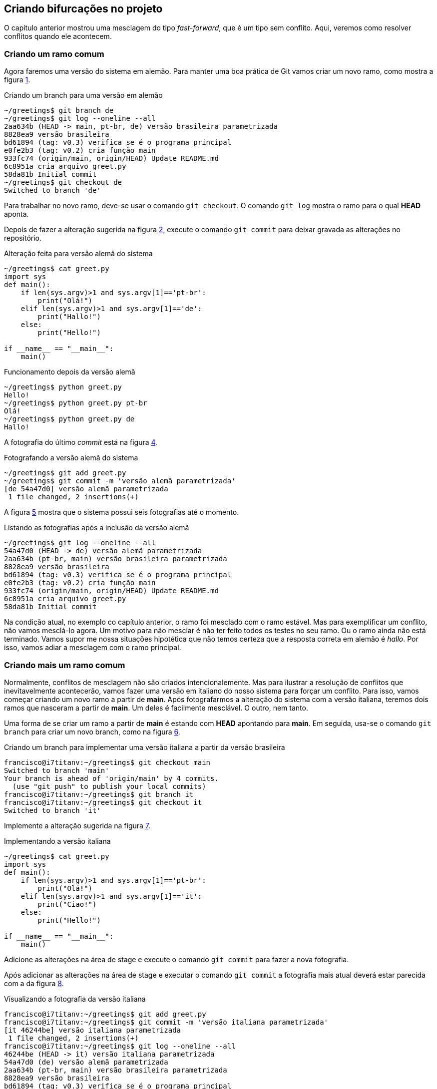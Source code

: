 [#bifurcacoes]
== Criando bifurcações no projeto

O capítulo anterior mostrou uma mesclagem do tipo
_fast-forward_, que é um tipo sem conflito.
Aqui, veremos como resolver conflitos quando ele acontecem.

=== Criando um ramo comum

Agora faremos uma versão do sistema em alemão.
Para manter uma boa prática de Git vamos criar um novo
ramo, como mostra a figura <<fig:41>>.

.Criando um branch para uma versão em alemão
[[fig:41, {counter:refcde}]]
[source]
----
~/greetings$ git branch de
~/greetings$ git log --oneline --all
2aa634b (HEAD -> main, pt-br, de) versão brasileira parametrizada
8828ea9 versão brasileira
bd61894 (tag: v0.3) verifica se é o programa principal
e0fe2b3 (tag: v0.2) cria função main
933fc74 (origin/main, origin/HEAD) Update README.md
6c8951a cria arquivo greet.py
58da81b Initial commit
~/greetings$ git checkout de
Switched to branch 'de'
----

Para trabalhar no novo ramo, deve-se usar o comando
`git checkout`. O comando `git log`
mostra o ramo para o qual *HEAD* aponta.

Depois de fazer a alteração sugerida na figura <<fig:43>>,
execute o comando `git commit` para deixar 
gravada as alterações no repositório.

.Alteração feita para versão alemã do sistema
[[fig:43, {counter:refcde}]]
[source]
----
~/greetings$ cat greet.py 
import sys
def main():
    if len(sys.argv)>1 and sys.argv[1]=='pt-br':
        print("Olá!")
    elif len(sys.argv)>1 and sys.argv[1]=='de':
        print("Hallo!")
    else:
        print("Hello!")

if __name__ == "__main__":
    main()
----

.Funcionamento depois da versão alemã
[[fig:43a, {counter:refcde}]]
[source]
----
~/greetings$ python greet.py 
Hello!
~/greetings$ python greet.py pt-br
Olá!
~/greetings$ python greet.py de
Hallo!
----

A fotografia do último _commit_ está na figura
<<fig:44>>.

.Fotografando a versão alemã do sistema
[[fig:44, {counter:refcde}]]
[source]
----
~/greetings$ git add greet.py 
~/greetings$ git commit -m 'versão alemã parametrizada'
[de 54a47d0] versão alemã parametrizada
 1 file changed, 2 insertions(+)
----

A figura <<fig:45>> mostra que o sistema possui seis 
fotografias até o momento.

.Listando as fotografias após a inclusão da versão alemã
[[fig:45, {counter:refcde}]]
[source]
----
~/greetings$ git log --oneline --all
54a47d0 (HEAD -> de) versão alemã parametrizada
2aa634b (pt-br, main) versão brasileira parametrizada
8828ea9 versão brasileira
bd61894 (tag: v0.3) verifica se é o programa principal
e0fe2b3 (tag: v0.2) cria função main
933fc74 (origin/main, origin/HEAD) Update README.md
6c8951a cria arquivo greet.py
58da81b Initial commit
----

Na condição atual, no exemplo co capítulo anterior,
o ramo foi mesclado com o ramo estável.
Mas para exemplificar um conflito, não vamos mesclá-lo 
agora.
Um motivo para não mesclar é não ter feito todos os
testes no seu ramo.
Ou o ramo ainda não está terminado.
Vamos supor me nossa situações hipotética que 
não temos certeza que a resposta correta em alemão
é _hallo_.
Por isso, vamos adiar a mesclagem com o ramo principal.


=== Criando mais um ramo comum

Normalmente, conflitos de mesclagem não são criados 
intencionalemente. Mas para ilustrar a resolução 
de conflitos que inevitavelmente acontecerão,
vamos fazer uma versão em italiano do nosso 
sistema para forçar um conflito.
Para isso, vamos começar criando um novo ramo a
partir de *main*.
Após fotografarmos a alteração do sistema
com a versão italiana, teremos dois ramos que
nasceram a partir de *main*.
Um deles é facilmente mesclável. O outro, nem tanto.

Uma forma de se criar um ramo a partir de *main*
é estando com *HEAD* apontando para *main*.
Em seguida, usa-se o comando `git branch` para 
criar um novo branch, como na figura <<fig:46>>.

.Criando um branch para implementar uma versão italiana a partir da versão brasileira
[[fig:46, {counter:refcde}]]
[source]
----
francisco@i7titanv:~/greetings$ git checkout main
Switched to branch 'main'
Your branch is ahead of 'origin/main' by 4 commits.
  (use "git push" to publish your local commits)
francisco@i7titanv:~/greetings$ git branch it
francisco@i7titanv:~/greetings$ git checkout it
Switched to branch 'it'
----

Implemente a alteração sugerida na figura <<fig:48>>.

.Implementando a versão italiana
[[fig:48, {counter:refcde}]]
[source]
----
~/greetings$ cat greet.py 
import sys
def main():
    if len(sys.argv)>1 and sys.argv[1]=='pt-br':
        print("Olá!")
    elif len(sys.argv)>1 and sys.argv[1]=='it':
        print("Ciao!")
    else:
        print("Hello!")

if __name__ == "__main__":
    main()
----

Adicione as alterações na área de stage e execute
o comando `git commit` para fazer a nova fotografia.

Após adicionar as alterações na área de stage e executar
o comando `git commit` a fotografia mais atual
deverá estar parecida com a da figura <<fig:49>>.

.Visualizando a fotografia da versão italiana
[[fig:49, {counter:refcde}]]
[source]
----
francisco@i7titanv:~/greetings$ git add greet.py 
francisco@i7titanv:~/greetings$ git commit -m 'versão italiana parametrizada'
[it 46244be] versão italiana parametrizada
 1 file changed, 2 insertions(+)
francisco@i7titanv:~/greetings$ git log --oneline --all
46244be (HEAD -> it) versão italiana parametrizada
54a47d0 (de) versão alemã parametrizada
2aa634b (pt-br, main) versão brasileira parametrizada
8828ea9 versão brasileira
bd61894 (tag: v0.3) verifica se é o programa principal
e0fe2b3 (tag: v0.2) cria função main
933fc74 (origin/main, origin/HEAD) Update README.md
6c8951a cria arquivo greet.py
58da81b Initial commit
----

=== Listando as fotografias em forma de grafo

A opção `--graph` do comando `git log`
lista as fotografias do repositório em forma de grafo,
como na figura <<fig:50>>.


.Listando todas as fotografias do repositório em forma de grafo
[[fig:50, {counter:refcde}]]
[source]
----
~/greetings$ git log --oneline --all --graph
* 46244be (HEAD -> it) versão italiana parametrizada
| * 54a47d0 (de) versão alemã parametrizada
|/  
* 2aa634b (pt-br, main) versão brasileira parametrizada
* 8828ea9 versão brasileira
* bd61894 (tag: v0.3) verifica se é o programa principal
* e0fe2b3 (tag: v0.2) cria função main
* 933fc74 (origin/main, origin/HEAD) Update README.md
* 6c8951a cria arquivo greet.py
* 58da81b Initial commit
----

Note que acima do ramo *main* as linhas estão
vermelhas, indicando um possível conflito.
Observe que o ramo *de* (alemão), que é mais
antigo que o ramo *it* (italiano), se mostra como
um ramo que está saindo de um galho.


=== Mesclando o último ramo antes do primeiro

O último ramo criado foi o ramo *it*,
mas aqui vasmos mesclá-lo ao ramo principal
antes do ramo mais antigo, que é o ramo *de*.
A figura <<fig:51>> mostra uma forma de como isso 
pode ser feito.
Ocorreu uma mesclagem do tipo _fast-forward_
sem nenhum problema.

.Mesclando a versão italiana com a principal
[[fig:51, {counter:refcde}]]
[source]
----
francisco@i7titanv:~/greetings$ git checkout main
Switched to branch 'main'
Your branch is ahead of 'origin/main' by 4 commits.
  (use "git push" to publish your local commits)
francisco@i7titanv:~/greetings$ git merge it
Updating 2aa634b..46244be
Fast-forward
 greet.py | 2 ++
 1 file changed, 2 insertions(+)
----

Na figura <<fig:52>> podemos ver que o grafo não foi 
alterado, mas agora *HEAD* e *main*
estão na fotografia mais recente.

.Listando todas as fotografias do repositório em forma de grafo após mesclar a versão italiana
[[fig:52, {counter:refcde}]]
[source]
----
~/greetings$ git log --oneline --all --graph
* 46244be (HEAD -> main, it) versão italiana parametrizada
| * 54a47d0 (de) versão alemã parametrizada
|/  
* 2aa634b (pt-br) versão brasileira parametrizada
* 8828ea9 versão brasileira
* bd61894 (tag: v0.3) verifica se é o programa principal
* e0fe2b3 (tag: v0.2) cria função main
* 933fc74 (origin/main, origin/HEAD) Update README.md
* 6c8951a cria arquivo greet.py
* 58da81b Initial commit
----

=== Quando não corre tudo bem na mesclagem

Agora, veja figura <<fig:53>> o que ocorre quando tentamos 
mesclar o ramo alemão com o ramo princial.

.Mesclando a versão alemã com a principal
[[fig:53, {counter:refcde}]]
[source]
----
~/greetings$ git merge de
Auto-merging greet.py
CONFLICT (content): Merge conflict in greet.py
Automatic merge failed; fix conflicts and then commit the result.
----


.Como ficou o arquivo
[[fig:54, {counter:refcde}]]
[source]
----
~/greetings$ cat greet.py 
import sys
def main():
    if len(sys.argv)>1 and sys.argv[1]=='pt-br':
        print("Olá!")
<<<<<<< HEAD
    elif len(sys.argv)>1 and sys.argv[1]=='it':
        print("Ciao!")
=======
    elif len(sys.argv)>1 and sys.argv[1]=='de':
        print("Hallo!")
>>>>>>> de
    else:
        print("Hello!")

if __name__ == "__main__":
    main()
----
Conforme a figura <<fig:54>>, a ferramenta `vimdiff`
pode ser selecionada como na figura <<fig:55>>.

.status
[[fig:55, {counter:refcde}]]
[source]
----
~/greetings$ git status
On branch main
Your branch is ahead of 'origin/main' by 5 commits.
  (use "git push" to publish your local commits)

You have unmerged paths.
  (fix conflicts and run "git commit")
  (use "git merge --abort" to abort the merge)

Unmerged paths:
  (use "git add <file>..." to mark resolution)
	both modified:   greet.py

no changes added to commit (use "git add" and/or "git commit -a")
----

.Como ficou o arquivo
[[fig:56, {counter:refcde}]]
[source]
----
~/greetings$ cat greet.py 
import sys
def main():
    if len(sys.argv)>1 and sys.argv[1]=='pt-br':
        print("Olá!")
    elif len(sys.argv)>1 and sys.argv[1]=='it':
        print("Ciao!")
    elif len(sys.argv)>1 and sys.argv[1]=='de':
        print("Hallo!")
    else:
        print("Hello!")

if __name__ == "__main__":
    main()
----

.Resultado
[[fig:57, {counter:refcde}]]
[source]
----
francisco@i7titanv:~/greetings$ git add greet.py 
francisco@i7titanv:~/greetings$ git commit -m 'merge com versão alemã'
[main 4377f73] merge com versão alemã
francisco@i7titanv:~/greetings$ git log --oneline --all --graph
*   4377f73 (HEAD -> main) merge com versão alemã
|\  
| * 54a47d0 (de) versão alemã parametrizada
* | 46244be (it) versão italiana parametrizada
|/  
* 2aa634b (pt-br) versão brasileira parametrizada
* 8828ea9 versão brasileira
* bd61894 (tag: v0.3) verifica se é o programa principal
* e0fe2b3 (tag: v0.2) cria função main
* 933fc74 (origin/main, origin/HEAD) Update README.md
* 6c8951a cria arquivo greet.py
* 58da81b Initial commit
----

.Programa
[[fig:58, {counter:refcde}]]
[source]
----
~/greetings$ python greet.py 
Hello!
~/greetings$ python greet.py pt-br
Olá!
~/greetings$ python greet.py it
Ciao!
~/greetings$ python greet.py de
Hallo!
----

.Push
[[fig:59, {counter:refcde}]]
[source]
----
~/greetings$ git push
Username for 'https://github.com': fboldt
Password for 'https://fboldt@github.com': 
Enumerating objects: 23, done.
Counting objects: 100% (23/23), done.
Delta compression using up to 8 threads
Compressing objects: 100% (20/20), done.
Writing objects: 100% (21/21), 2.14 KiB | 2.14 MiB/s, done.
Total 21 (delta 4), reused 0 (delta 0)
remote: Resolving deltas: 100% (4/4), done.
To https://github.com/fboldt/greetings.git
   933fc74..4377f73  main -> main
----

.Lista final
[[fig60, {counter:refcde}]]
[source]
----
~/greetings$ git log --oneline --all --graph
*   4377f73 (HEAD -> main, origin/main, origin/HEAD) merge com versão alemã
|\  
| * 54a47d0 (de) versão alemã parametrizada
* | 46244be (it) versão italiana parametrizada
|/  
* 2aa634b (pt-br) versão brasileira parametrizada
* 8828ea9 versão brasileira
* bd61894 (tag: v0.3) verifica se é o programa principal
* e0fe2b3 (tag: v0.2) cria função main
* 933fc74 Update README.md
* 6c8951a cria arquivo greet.py
* 58da81b Initial commit
----
